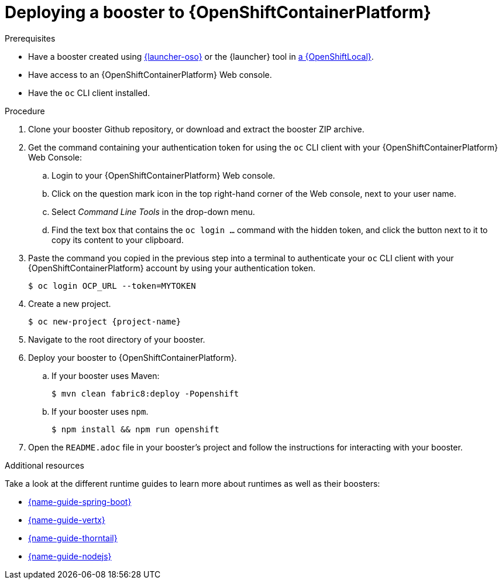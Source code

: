 [id='deploying-a-booster-to-openshiftcontainerplatform_{context}']
= Deploying a booster to {OpenShiftContainerPlatform}

.Prerequisites

* Have a booster created using link:{link-launcher-oso}[{launcher-oso}] or the {launcher} tool in xref:creating-and-deploying-a-booster-using-your-openshiftlocal_{context}[a {OpenShiftLocal}].
* Have access to an {OpenShiftContainerPlatform} Web console.
* Have the `oc` CLI client installed.

.Procedure

. Clone your booster Github repository, or download and extract the booster ZIP archive.
. Get the command containing your authentication token for using the `oc` CLI client with your {OpenShiftContainerPlatform} Web Console:
.. Login to your {OpenShiftContainerPlatform} Web console.
.. Click on the question mark icon in the top right-hand corner of the Web console, next to your user name.
.. Select _Command Line Tools_ in the drop-down menu.
.. Find the text box that contains the `oc login ...` command with the hidden token, and click the button next to it to copy its content to your clipboard.
. Paste the command you copied in the previous step into a terminal to authenticate your `oc` CLI client with your {OpenShiftContainerPlatform} account by using your authentication token.
+
[source,bash,options="nowrap",subs="attributes+"]
----
$ oc login OCP_URL --token=MYTOKEN
----

. Create a new project.
+
[source,bash,options="nowrap",subs="attributes+"]
----
$ oc new-project {project-name}
----

. Navigate to the root directory of your booster.

. Deploy your booster to {OpenShiftContainerPlatform}.
.. If your booster uses Maven: 
+
[source,bash,options="nowrap",subs="attributes+"]
----
$ mvn clean fabric8:deploy -Popenshift
----
.. If your booster uses `npm`.
+
[source,bash,options="nowrap",subs="attributes+"]
----
$ npm install && npm run openshift
----

. Open the `README.adoc` file in your booster's project and follow the instructions for interacting with your booster.

.Additional resources
Take a look at the different runtime guides to learn more about runtimes as well as their boosters:

* link:{link-spring-boot-runtime-guide}[{name-guide-spring-boot}]
* link:{link-vertx-runtime-guide}[{name-guide-vertx}]
* link:{link-wf-swarm-runtime-guide}[{name-guide-thorntail}]
* link:{link-nodejs-runtime-guide}[{name-guide-nodejs}]
